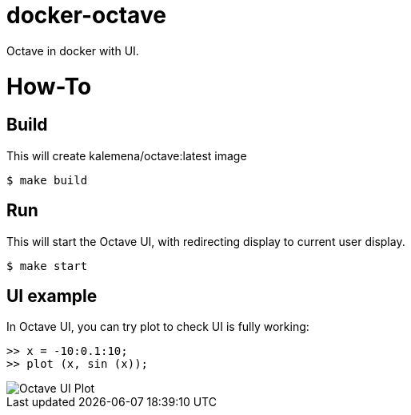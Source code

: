 # docker-octave

ifdef::env-github[]
image:https://travis-ci.org/kalemena/docker-octave.svg[Travis build status, link=https://travis-ci.org/kalemena/docker-octave]
image:https://images.microbadger.com/badges/version/kalemena/octave.svg[Docker Version, link=https://microbadger.com/images/kalemena/octave]
image:https://images.microbadger.com/badges/image/kalemena/octave.svg[Docker Hub, link=https://hub.docker.com/r/kalemena/octave/tags]
endif::[]

Octave in docker with UI.

# How-To

## Build

This will create kalemena/octave:latest image

[source,bash]
----
$ make build
----

## Run

This will start the Octave UI, with redirecting display to current user display.

[source,bash]
----
$ make start
----

## UI example

In Octave UI, you can try plot to check UI is fully working:

[source,bash]
----
>> x = -10:0.1:10;
>> plot (x, sin (x));
----


image::octave-ui.png[Octave UI Plot]

